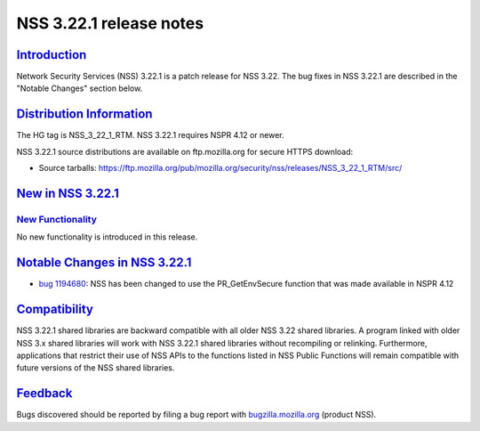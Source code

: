 .. _mozilla_projects_nss_nss_3_22_1_release_notes:

NSS 3.22.1 release notes
========================

`Introduction <#introduction>`__
--------------------------------

.. container::

   Network Security Services (NSS) 3.22.1 is a patch release for NSS 3.22. The bug fixes in NSS
   3.22.1 are described in the "Notable Changes" section below.

.. _distribution_information:

`Distribution Information <#distribution_information>`__
--------------------------------------------------------

.. container::

   The HG tag is NSS_3_22_1_RTM. NSS 3.22.1 requires NSPR 4.12 or newer.

   NSS 3.22.1 source distributions are available on ftp.mozilla.org for secure HTTPS download:

   -  Source tarballs:
      https://ftp.mozilla.org/pub/mozilla.org/security/nss/releases/NSS_3_22_1_RTM/src/

.. _new_in_nss_3.22.1:

`New in NSS 3.22.1 <#new_in_nss_3.22.1>`__
------------------------------------------

.. container::

.. _new_functionality:

`New Functionality <#new_functionality>`__
~~~~~~~~~~~~~~~~~~~~~~~~~~~~~~~~~~~~~~~~~~

.. container::

   No new functionality is introduced in this release.

.. _notable_changes_in_nss_3.22.1:

`Notable Changes in NSS 3.22.1 <#notable_changes_in_nss_3.22.1>`__
------------------------------------------------------------------

.. container::

   -  `bug 1194680 <https://bugzilla.mozilla.org/show_bug.cgi?id=1194680>`__: NSS has been changed
      to use the PR_GetEnvSecure function that was made available in NSPR 4.12

`Compatibility <#compatibility>`__
----------------------------------

.. container::

   NSS 3.22.1 shared libraries are backward compatible with all older NSS 3.22 shared libraries. A
   program linked with older NSS 3.x shared libraries will work with NSS 3.22.1 shared libraries
   without recompiling or relinking. Furthermore, applications that restrict their use of NSS APIs
   to the functions listed in NSS Public Functions will remain compatible with future versions of
   the NSS shared libraries.

`Feedback <#feedback>`__
------------------------

.. container::

   Bugs discovered should be reported by filing a bug report with
   `bugzilla.mozilla.org <https://bugzilla.mozilla.org/enter_bug.cgi?product=NSS>`__ (product NSS).